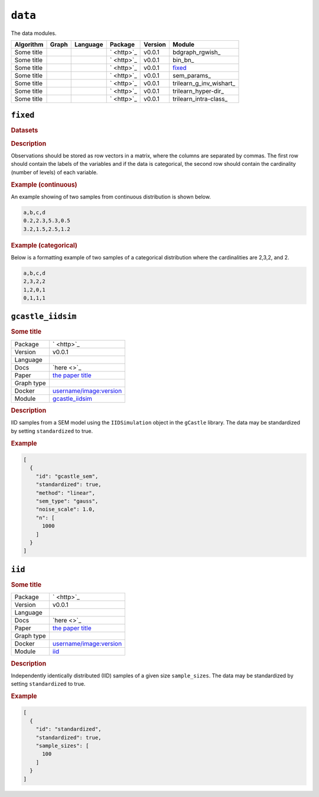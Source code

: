 ``data``
==============

The data modules.

.. list-table:: 
   :header-rows: 1 

   * - Algorithm
     - Graph
     - Language
     - Package
     - Version
     - Module
   * - Some title
     - 
     - 
     - ` <http>`_
     - v0.0.1
     - bdgraph_rgwish_ 
   * - Some title
     - 
     - 
     - ` <http>`_
     - v0.0.1
     - bin_bn_ 
   * - Some title
     - 
     - 
     - ` <http>`_
     - v0.0.1
     - fixed_ 
   * - Some title
     - 
     - 
     - ` <http>`_
     - v0.0.1
     - sem_params_ 
   * - Some title
     - 
     - 
     - ` <http>`_
     - v0.0.1
     - trilearn_g_inv_wishart_ 
   * - Some title
     - 
     - 
     - ` <http>`_
     - v0.0.1
     - trilearn_hyper-dir_ 
   * - Some title
     - 
     - 
     - ` <http>`_
     - v0.0.1
     - trilearn_intra-class_ 





``fixed`` 
---------

.. rubric:: Datasets

.. rubric:: Description



Observations should be stored as row vectors in a matrix, where the columns are separated by
commas. The first row should contain the labels of the variables and if the data is categorical,
the second row should contain the cardinality (number of levels) of each variable.

.. rubric:: Example (continuous)

An example showing of two samples from continuous distribution is shown below.

.. code-block:: text

    a,b,c,d
    0.2,2.3,5.3,0.5
    3.2,1.5,2.5,1.2

.. rubric:: Example (categorical)

Below is a formatting example of two samples of a categorical distribution where the cardinalities
are 2,3,2, and 2.

.. code-block:: text

    a,b,c,d
    2,3,2,2
    1,2,0,1
    0,1,1,1

``gcastle_iidsim`` 
------------------

.. rubric:: Some title

.. list-table:: 

   * - Package
     - ` <http>`_
   * - Version
     - v0.0.1
   * - Language
     - 
   * - Docs
     - `here <>`_
   * - Paper
     - `the paper title <the_url>`_
   * - Graph type
     - 
   * - Docker
     - `username/image:version <https://hub.docker.com/r/username/image>`_
   * - Module
     - `gcastle_iidsim <https://github.com/felixleopoldo/benchpress/tree/master/workflow/rules/structure_learning_algorithms/gcastle_iidsim>`__



.. rubric:: Description

IID samples from a SEM model using the  ``IIDSimulation`` object in the ``gCastle`` library.
The data may be standardized by setting ``standardized`` to true. 


.. rubric:: Example


.. code-block:: json


    [
      {
        "id": "gcastle_sem",
        "standardized": true,
        "method": "linear",
        "sem_type": "gauss",
        "noise_scale": 1.0,
        "n": [
          1000
        ]
      }
    ]

``iid`` 
-------

.. rubric:: Some title

.. list-table:: 

   * - Package
     - ` <http>`_
   * - Version
     - v0.0.1
   * - Language
     - 
   * - Docs
     - `here <>`_
   * - Paper
     - `the paper title <the_url>`_
   * - Graph type
     - 
   * - Docker
     - `username/image:version <https://hub.docker.com/r/username/image>`_
   * - Module
     - `iid <https://github.com/felixleopoldo/benchpress/tree/master/workflow/rules/structure_learning_algorithms/iid>`__



.. rubric:: Description

Independently identically distributed (IID) samples of a given size ``sample_sizes``.
The data may be standardized by setting ``standardized`` to true. 


.. rubric:: Example


.. code-block:: json


    [
      {
        "id": "standardized",
        "standardized": true,
        "sample_sizes": [
          100
        ]
      }
    ]